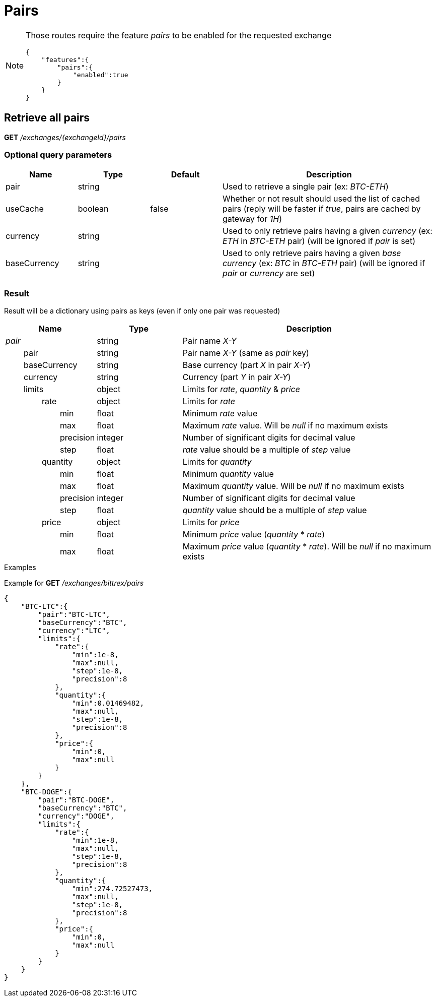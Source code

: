 = Pairs

[NOTE]
====
Those routes require the feature _pairs_ to be enabled for the requested exchange

[source,json]
----
{
    "features":{
        "pairs":{
            "enabled":true
        }
    }
}
----

====

== Retrieve all pairs

*GET* _/exchanges/{exchangeId}/pairs_

=== Optional query parameters

[cols="1,1a,1a,3a", options="header"]
|===

|Name
|Type
|Default
|Description

|pair
|string
|
|Used to retrieve a single pair (ex: _BTC-ETH_)

|useCache
|boolean
|false
|Whether or not result should used the list of cached pairs (reply will be faster if _true_, pairs are cached by gateway for _1H_)

|currency
|string
|
|Used to only retrieve pairs having a given _currency_ (ex: _ETH_ in _BTC-ETH_ pair) (will be ignored if _pair_ is set)

|baseCurrency
|string
|
|Used to only retrieve pairs having a given _base currency_ (ex: _BTC_ in _BTC-ETH_ pair) (will be ignored if _pair_ or _currency_ are set)

|===

=== Result

Result will be a dictionary using pairs as keys (even if only one pair was requested)

[cols="1,1a,3a", options="header"]
|===
|Name
|Type
|Description

|_pair_
|string
|Pair name _X-Y_

|{nbsp}{nbsp}{nbsp}{nbsp}{nbsp}{nbsp}{nbsp}{nbsp}pair
|string
|Pair name _X-Y_ (same as _pair_ key)

|{nbsp}{nbsp}{nbsp}{nbsp}{nbsp}{nbsp}{nbsp}{nbsp}baseCurrency
|string
|Base currency (part _X_ in pair _X-Y_)

|{nbsp}{nbsp}{nbsp}{nbsp}{nbsp}{nbsp}{nbsp}{nbsp}currency
|string
|Currency (part _Y_ in pair _X-Y_)

|{nbsp}{nbsp}{nbsp}{nbsp}{nbsp}{nbsp}{nbsp}{nbsp}limits
|object
|Limits for _rate_, _quantity_ & _price_

|{nbsp}{nbsp}{nbsp}{nbsp}{nbsp}{nbsp}{nbsp}{nbsp}{nbsp}{nbsp}{nbsp}{nbsp}{nbsp}{nbsp}{nbsp}{nbsp}rate
|object
|Limits for _rate_

|{nbsp}{nbsp}{nbsp}{nbsp}{nbsp}{nbsp}{nbsp}{nbsp}{nbsp}{nbsp}{nbsp}{nbsp}{nbsp}{nbsp}{nbsp}{nbsp}{nbsp}{nbsp}{nbsp}{nbsp}{nbsp}{nbsp}{nbsp}{nbsp}min
|float
|Minimum _rate_ value

|{nbsp}{nbsp}{nbsp}{nbsp}{nbsp}{nbsp}{nbsp}{nbsp}{nbsp}{nbsp}{nbsp}{nbsp}{nbsp}{nbsp}{nbsp}{nbsp}{nbsp}{nbsp}{nbsp}{nbsp}{nbsp}{nbsp}{nbsp}{nbsp}max
|float
|Maximum _rate_ value. Will be _null_ if no maximum exists

|{nbsp}{nbsp}{nbsp}{nbsp}{nbsp}{nbsp}{nbsp}{nbsp}{nbsp}{nbsp}{nbsp}{nbsp}{nbsp}{nbsp}{nbsp}{nbsp}{nbsp}{nbsp}{nbsp}{nbsp}{nbsp}{nbsp}{nbsp}{nbsp}precision
|integer
|Number of significant digits for decimal value

|{nbsp}{nbsp}{nbsp}{nbsp}{nbsp}{nbsp}{nbsp}{nbsp}{nbsp}{nbsp}{nbsp}{nbsp}{nbsp}{nbsp}{nbsp}{nbsp}{nbsp}{nbsp}{nbsp}{nbsp}{nbsp}{nbsp}{nbsp}{nbsp}step
|float
|_rate_ value should be a multiple of _step_ value

|{nbsp}{nbsp}{nbsp}{nbsp}{nbsp}{nbsp}{nbsp}{nbsp}{nbsp}{nbsp}{nbsp}{nbsp}{nbsp}{nbsp}{nbsp}{nbsp}quantity
|object
|Limits for _quantity_

|{nbsp}{nbsp}{nbsp}{nbsp}{nbsp}{nbsp}{nbsp}{nbsp}{nbsp}{nbsp}{nbsp}{nbsp}{nbsp}{nbsp}{nbsp}{nbsp}{nbsp}{nbsp}{nbsp}{nbsp}{nbsp}{nbsp}{nbsp}{nbsp}min
|float
|Minimum _quantity_ value

|{nbsp}{nbsp}{nbsp}{nbsp}{nbsp}{nbsp}{nbsp}{nbsp}{nbsp}{nbsp}{nbsp}{nbsp}{nbsp}{nbsp}{nbsp}{nbsp}{nbsp}{nbsp}{nbsp}{nbsp}{nbsp}{nbsp}{nbsp}{nbsp}max
|float
|Maximum _quantity_ value. Will be _null_ if no maximum exists

|{nbsp}{nbsp}{nbsp}{nbsp}{nbsp}{nbsp}{nbsp}{nbsp}{nbsp}{nbsp}{nbsp}{nbsp}{nbsp}{nbsp}{nbsp}{nbsp}{nbsp}{nbsp}{nbsp}{nbsp}{nbsp}{nbsp}{nbsp}{nbsp}precision
|integer
|Number of significant digits for decimal value

|{nbsp}{nbsp}{nbsp}{nbsp}{nbsp}{nbsp}{nbsp}{nbsp}{nbsp}{nbsp}{nbsp}{nbsp}{nbsp}{nbsp}{nbsp}{nbsp}{nbsp}{nbsp}{nbsp}{nbsp}{nbsp}{nbsp}{nbsp}{nbsp}step
|float
|_quantity_ value should be a multiple of _step_ value

|{nbsp}{nbsp}{nbsp}{nbsp}{nbsp}{nbsp}{nbsp}{nbsp}{nbsp}{nbsp}{nbsp}{nbsp}{nbsp}{nbsp}{nbsp}{nbsp}price
|object
|Limits for _price_

|{nbsp}{nbsp}{nbsp}{nbsp}{nbsp}{nbsp}{nbsp}{nbsp}{nbsp}{nbsp}{nbsp}{nbsp}{nbsp}{nbsp}{nbsp}{nbsp}{nbsp}{nbsp}{nbsp}{nbsp}{nbsp}{nbsp}{nbsp}{nbsp}min
|float
|Minimum _price_ value (_quantity_ * _rate_)

|{nbsp}{nbsp}{nbsp}{nbsp}{nbsp}{nbsp}{nbsp}{nbsp}{nbsp}{nbsp}{nbsp}{nbsp}{nbsp}{nbsp}{nbsp}{nbsp}{nbsp}{nbsp}{nbsp}{nbsp}{nbsp}{nbsp}{nbsp}{nbsp}max
|float
|Maximum _price_ value (_quantity_ * _rate_). Will be _null_ if no maximum exists

|===

.Examples

Example for *GET* _/exchanges/bittrex/pairs_

[source,json]
----
{
    "BTC-LTC":{
        "pair":"BTC-LTC",
        "baseCurrency":"BTC",
        "currency":"LTC",
        "limits":{
            "rate":{
                "min":1e-8,
                "max":null,
                "step":1e-8,
                "precision":8
            },
            "quantity":{
                "min":0.01469482,
                "max":null,
                "step":1e-8,
                "precision":8
            },
            "price":{
                "min":0,
                "max":null
            }
        }
    },
    "BTC-DOGE":{
        "pair":"BTC-DOGE",
        "baseCurrency":"BTC",
        "currency":"DOGE",
        "limits":{
            "rate":{
                "min":1e-8,
                "max":null,
                "step":1e-8,
                "precision":8
            },
            "quantity":{
                "min":274.72527473,
                "max":null,
                "step":1e-8,
                "precision":8
            },
            "price":{
                "min":0,
                "max":null
            }
        }
    }
}
----
